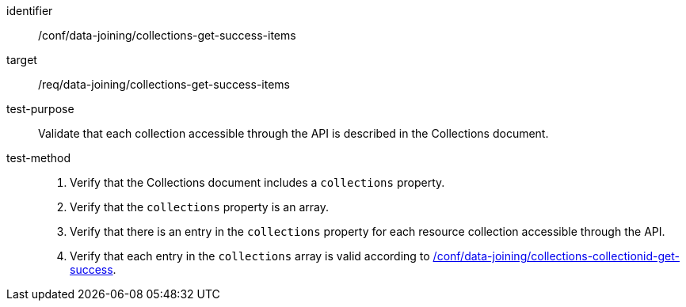 [[ats_data_joining_collections-get-success-items]]
[abstract_test]
====
[%metadata]
identifier:: /conf/data-joining/collections-get-success-items
target:: /req/data-joining/collections-get-success-items
test-purpose:: Validate that each collection accessible through the API is described in the Collections document.
test-method::
+
--
. Verify that the Collections document includes a `collections` property.
. Verify that the `collections` property is an array.
. Verify that there is an entry in the `collections` property for each resource collection accessible through the API.
. Verify that each entry in the `collections` array is valid according to <<ats_data_joining_collections-collectionid-get-success, /conf/data-joining/collections-collectionid-get-success>>.
--
====